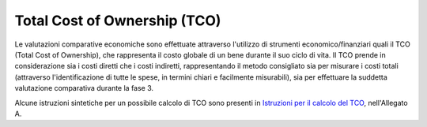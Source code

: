 Total Cost of Ownership (TCO)
-----------------------------

Le valutazioni comparative economiche sono effettuate attraverso
l'utilizzo di strumenti economico/finanziari quali il TCO (Total Cost of
Ownership), che rappresenta il costo globale di un bene durante il suo
ciclo di vita. Il TCO prende in considerazione sia i costi diretti che i
costi indiretti, rappresentando il metodo consigliato sia per misurare i
costi totali (attraverso l'identificazione di tutte le spese, in termini
chiari e facilmente misurabili), sia per effettuare la suddetta
valutazione comparativa durante la fase 3.

Alcune istruzioni sintetiche per un possibile calcolo di TCO sono
presenti in `Istruzioni per il calcolo del
TCO <../attachments/allegato-a-istruzioni-per-il-calcolo-del-tco.html>`__,
nell'Allegato A.

.. discourse::
   :topic_identifier: 2859
